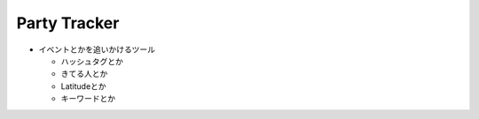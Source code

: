 =============
Party Tracker
=============


- イベントとかを追いかけるツール

  - ハッシュタグとか

  - きてる人とか

  - Latitudeとか

  - キーワードとか


